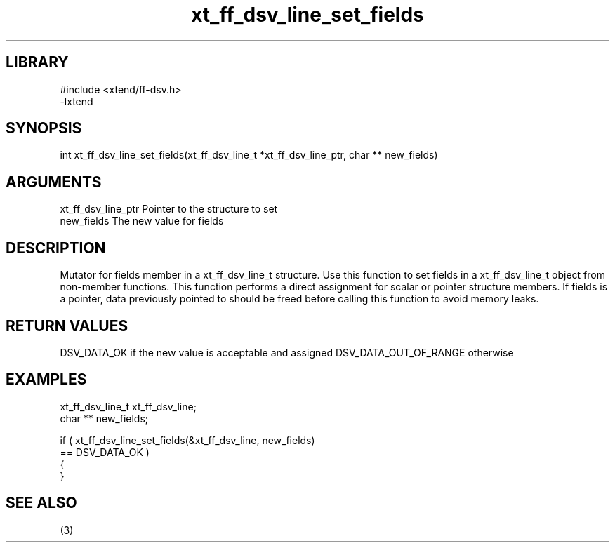 \" Generated by c2man from xt_ff_dsv_line_set_fields.c
.TH xt_ff_dsv_line_set_fields 3

.SH LIBRARY
\" Indicate #includes, library name, -L and -l flags
.nf
.na
#include <xtend/ff-dsv.h>
-lxtend
.ad
.fi

\" Convention:
\" Underline anything that is typed verbatim - commands, etc.
.SH SYNOPSIS
.nf
.na
int     xt_ff_dsv_line_set_fields(xt_ff_dsv_line_t *xt_ff_dsv_line_ptr, char ** new_fields)
.ad
.fi

.SH ARGUMENTS
.nf
.na
xt_ff_dsv_line_ptr    Pointer to the structure to set
new_fields      The new value for fields
.ad
.fi

.SH DESCRIPTION

Mutator for fields member in a xt_ff_dsv_line_t structure.
Use this function to set fields in a xt_ff_dsv_line_t object
from non-member functions.  This function performs a direct
assignment for scalar or pointer structure members.  If
fields is a pointer, data previously pointed to should
be freed before calling this function to avoid memory
leaks.

.SH RETURN VALUES

DSV_DATA_OK if the new value is acceptable and assigned
DSV_DATA_OUT_OF_RANGE otherwise

.SH EXAMPLES
.nf
.na

xt_ff_dsv_line_t      xt_ff_dsv_line;
char **         new_fields;

if ( xt_ff_dsv_line_set_fields(&xt_ff_dsv_line, new_fields)
        == DSV_DATA_OK )
{
}
.ad
.fi

.SH SEE ALSO

(3)

